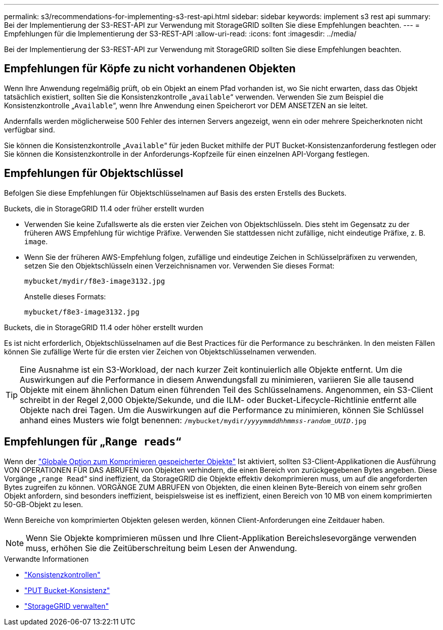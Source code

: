 ---
permalink: s3/recommendations-for-implementing-s3-rest-api.html 
sidebar: sidebar 
keywords: implement s3 rest api 
summary: Bei der Implementierung der S3-REST-API zur Verwendung mit StorageGRID sollten Sie diese Empfehlungen beachten. 
---
= Empfehlungen für die Implementierung der S3-REST-API
:allow-uri-read: 
:icons: font
:imagesdir: ../media/


[role="lead"]
Bei der Implementierung der S3-REST-API zur Verwendung mit StorageGRID sollten Sie diese Empfehlungen beachten.



== Empfehlungen für Köpfe zu nicht vorhandenen Objekten

Wenn Ihre Anwendung regelmäßig prüft, ob ein Objekt an einem Pfad vorhanden ist, wo Sie nicht erwarten, dass das Objekt tatsächlich existiert, sollten Sie die Konsistenzkontrolle „`available`“ verwenden. Verwenden Sie zum Beispiel die Konsistenzkontrolle „`Available`“, wenn Ihre Anwendung einen Speicherort vor DEM ANSETZEN an sie leitet.

Andernfalls werden möglicherweise 500 Fehler des internen Servers angezeigt, wenn ein oder mehrere Speicherknoten nicht verfügbar sind.

Sie können die Konsistenzkontrolle „`Available`“ für jeden Bucket mithilfe der PUT Bucket-Konsistenzanforderung festlegen oder Sie können die Konsistenzkontrolle in der Anforderungs-Kopfzeile für einen einzelnen API-Vorgang festlegen.



== Empfehlungen für Objektschlüssel

Befolgen Sie diese Empfehlungen für Objektschlüsselnamen auf Basis des ersten Erstells des Buckets.

.Buckets, die in StorageGRID 11.4 oder früher erstellt wurden
* Verwenden Sie keine Zufallswerte als die ersten vier Zeichen von Objektschlüsseln. Dies steht im Gegensatz zu der früheren AWS Empfehlung für wichtige Präfixe. Verwenden Sie stattdessen nicht zufällige, nicht eindeutige Präfixe, z. B. `image`.
* Wenn Sie der früheren AWS-Empfehlung folgen, zufällige und eindeutige Zeichen in Schlüsselpräfixen zu verwenden, setzen Sie den Objektschlüsseln einen Verzeichnisnamen vor. Verwenden Sie dieses Format:
+
`mybucket/mydir/f8e3-image3132.jpg`

+
Anstelle dieses Formats:

+
`mybucket/f8e3-image3132.jpg`



.Buckets, die in StorageGRID 11.4 oder höher erstellt wurden
Es ist nicht erforderlich, Objektschlüsselnamen auf die Best Practices für die Performance zu beschränken. In den meisten Fällen können Sie zufällige Werte für die ersten vier Zeichen von Objektschlüsselnamen verwenden.


TIP: Eine Ausnahme ist ein S3-Workload, der nach kurzer Zeit kontinuierlich alle Objekte entfernt. Um die Auswirkungen auf die Performance in diesem Anwendungsfall zu minimieren, variieren Sie alle tausend Objekte mit einem ähnlichen Datum einen führenden Teil des Schlüsselnamens. Angenommen, ein S3-Client schreibt in der Regel 2,000 Objekte/Sekunde, und die ILM- oder Bucket-Lifecycle-Richtlinie entfernt alle Objekte nach drei Tagen. Um die Auswirkungen auf die Performance zu minimieren, können Sie Schlüssel anhand eines Musters wie folgt benennen: `/mybucket/mydir/_yyyymmddhhmmss_-_random_UUID_.jpg`



== Empfehlungen für „`Range reads`“

Wenn der link:../admin/configuring-stored-object-compression.html["Globale Option zum Komprimieren gespeicherter Objekte"] Ist aktiviert, sollten S3-Client-Applikationen die Ausführung VON OPERATIONEN FÜR DAS ABRUFEN von Objekten verhindern, die einen Bereich von zurückgegebenen Bytes angeben. Diese Vorgänge „`range Read`“ sind ineffizient, da StorageGRID die Objekte effektiv dekomprimieren muss, um auf die angeforderten Bytes zugreifen zu können. VORGÄNGE ZUM ABRUFEN von Objekten, die einen kleinen Byte-Bereich von einem sehr großen Objekt anfordern, sind besonders ineffizient, beispielsweise ist es ineffizient, einen Bereich von 10 MB von einem komprimierten 50-GB-Objekt zu lesen.

Wenn Bereiche von komprimierten Objekten gelesen werden, können Client-Anforderungen eine Zeitdauer haben.


NOTE: Wenn Sie Objekte komprimieren müssen und Ihre Client-Applikation Bereichslesevorgänge verwenden muss, erhöhen Sie die Zeitüberschreitung beim Lesen der Anwendung.

.Verwandte Informationen
* link:consistency-controls.html["Konsistenzkontrollen"]
* link:put-bucket-consistency-request.html["PUT Bucket-Konsistenz"]
* link:../admin/index.html["StorageGRID verwalten"]

